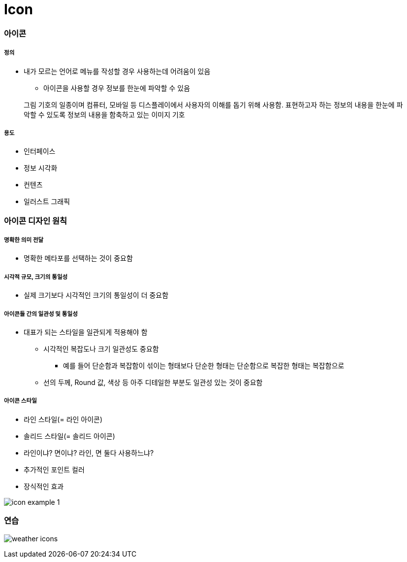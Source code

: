 = Icon

=== 아이콘

===== 정의
* 내가 모르는 언어로 메뉴를 작성할 경우 사용하는데 어려움이 있음
** 아이콘을 사용할 경우 정보를 한눈에 파악할 수 있음

> 그림 기호의 일종이며 컴퓨터, 모바일 등 디스플레이에서 사용자의 이해를 돕기 위해 사용함. 표현하고자 하는 정보의 내용을 한눈에 파악할 수 있도록 정보의 내용을 함축하고 있는 이미지 기호

===== 용도
* 인터페이스
* 정보 시각화
* 컨텐츠
* 일러스트 그래픽

=== 아이콘 디자인 원칙

===== 명확한 의미 전달
* 명확한 메타포를 선택하는 것이 중요함

===== 시각적 규모, 크기의 통일성
* 실제 크기보다 시각적인 크기의 통일성이 더 중요함

===== 아이콘들 간의 일관성 및 통일성
* 대표가 되는 스타일을 일관되게 적용해야 함
** 시각적인 복잡도나 크기 일관성도 중요함
*** 예를 들어 단순함과 복잡함이 섞이는 형태보다 단순한 형태는 단순함으로 복잡한 형태는 복잡함으로
** 선의 두께, Round 값, 색상 등 아주 디테일한 부분도 일관성 있는 것이 중요함

===== 아이콘 스타일
* 라인 스타일(= 라인 아이콘)
* 솔리드 스타일(= 솔리드 아이콘)
* 라인이냐? 면이냐? 라인, 면 둘다 사용하느냐?
* 추가적인 포인트 컬러 
* 장식적인 효과

image::./image/icon-example-1.png[]

=== 연습

image:./image/weather-icons.png[]
